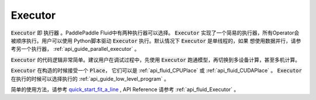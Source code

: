 ..  _api_guide_executor:

########
Executor
########

:code:`Executor` 即 :code:`执行器` 。PaddlePaddle Fluid中有两种执行器可以选择。
:code:`Executor` 实现了一个简易的执行器，所有Operator会被顺序执行。用户可以使用
Python脚本驱动 :code:`Executor` 执行。默认情况下 :code:`Executor` 是单线程的，如果
想使用数据并行，请参考另一个执行器， :ref:`api_guide_parallel_executor` 。

:code:`Executor` 的代码逻辑非常简单。建议用户在调试过程中，先使用
:code:`Executor` 跑通模型，再切换到多设备计算，甚至多机计算。

:code:`Executor` 在构造的时候接受一个 :code:`Place`， 它们可以是 :ref:`api_fluid_CPUPlace`
或 :ref:`api_fluid_CUDAPlace` 。 :code:`Executor` 在执行的时候可以选择执行的
:ref:`api_guide_low_level_program` 。

简单的使用方法，请参考 `quick_start_fit_a_line <../../beginners_guide/quick_start/fit_a_line/README.cn.html>`_ , API Reference 请参考
:ref:`api_fluid_Executor` 。
